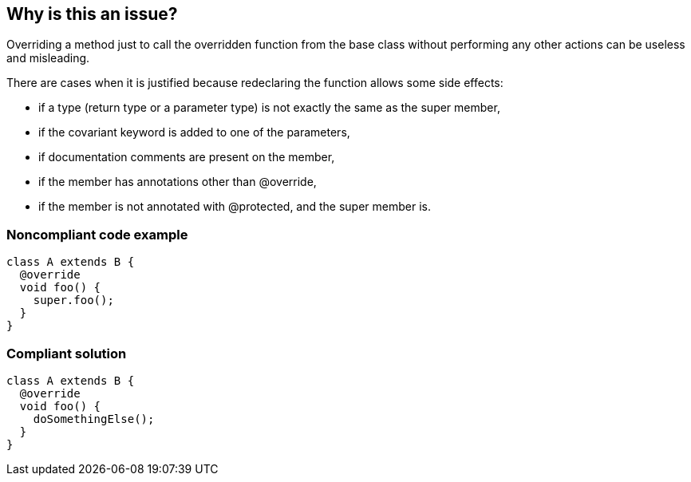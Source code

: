 == Why is this an issue?

Overriding a method just to call the overridden function from the base class without performing any other actions can be useless and misleading.


There are cases when it is justified because redeclaring the function allows some side effects:

* if a type (return type or a parameter type) is not exactly the same as the super member,
* if the covariant keyword is added to one of the parameters,
* if documentation comments are present on the member,
* if the member has annotations other than @override,
* if the member is not annotated with @protected, and the super member is.

=== Noncompliant code example

[source,dart,diff-id=1,diff-type=noncompliant]
----
class A extends B {
  @override
  void foo() {
    super.foo();
  }
}
----

=== Compliant solution

[source,dart,diff-id=1,diff-type=compliant]
----
class A extends B {
  @override
  void foo() {
    doSomethingElse();
  }
}
----
